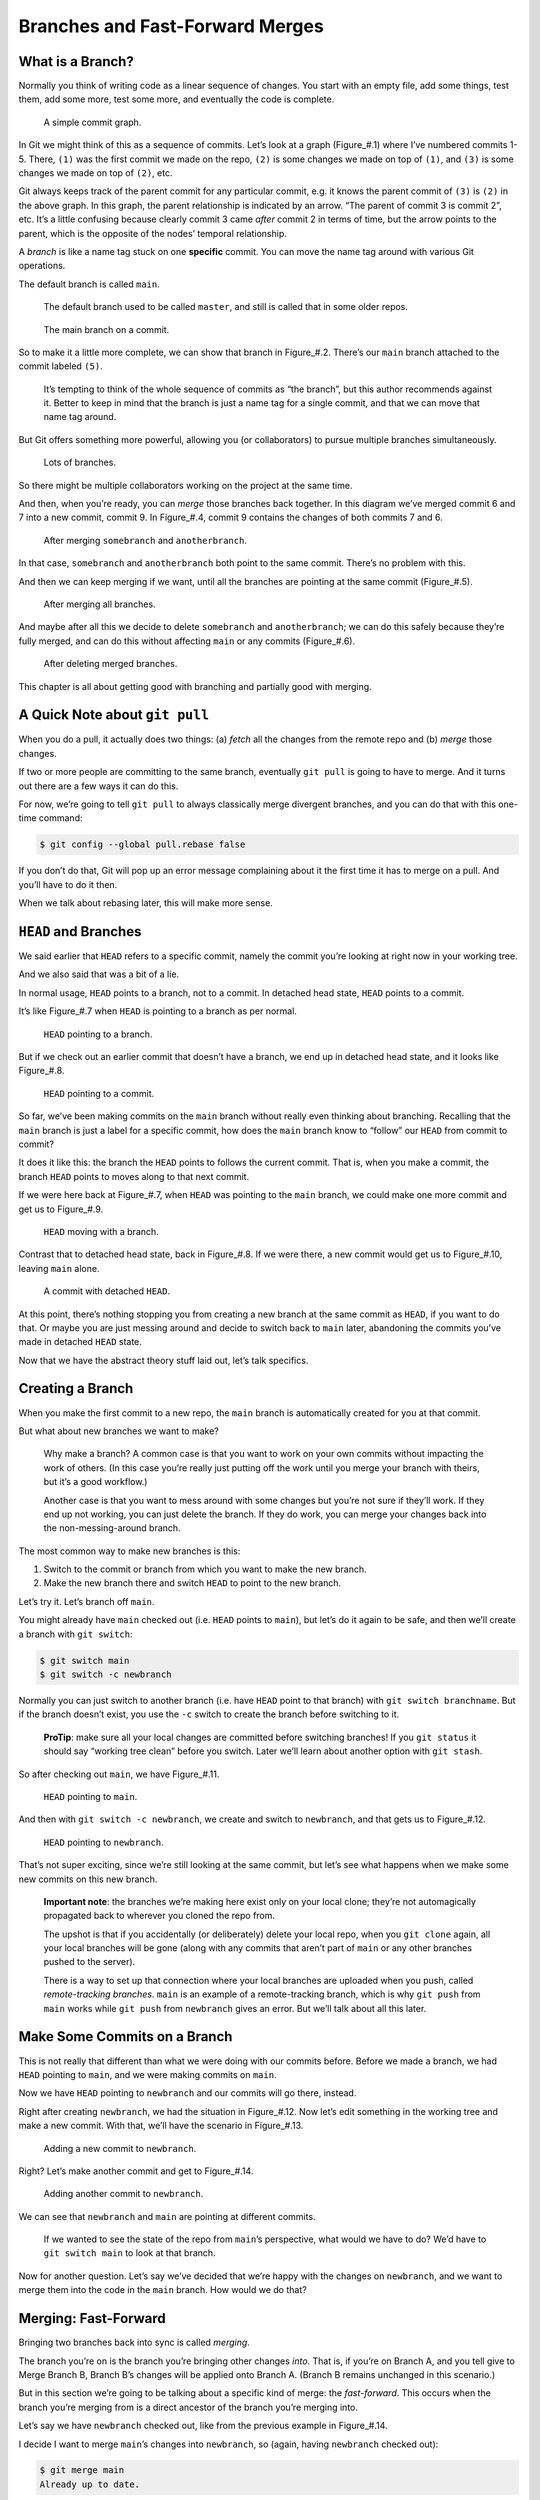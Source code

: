 Branches and Fast-Forward Merges
================================

What is a Branch?
-----------------

Normally you think of writing code as a linear sequence of changes. You
start with an empty file, add some things, test them, add some more,
test some more, and eventually the code is complete.

.. figure:: img_030_010.*
   :alt: A simple commit graph.

   A simple commit graph.

.. raw:: html

   <!--
   ``` {.default}
       (1)---(2)---(3)---(4)---(5)
   ```
   -->

In Git we might think of this as a sequence of commits. Let’s look at a
graph (Figure\_#.1) where I’ve numbered commits 1-5. There, ``(1)`` was
the first commit we made on the repo, ``(2)`` is some changes we made on
top of ``(1)``, and ``(3)`` is some changes we made on top of ``(2)``,
etc.

Git always keeps track of the parent commit for any particular commit,
e.g. it knows the parent commit of ``(3)`` is ``(2)`` in the above
graph. In this graph, the parent relationship is indicated by an arrow.
“The parent of commit 3 is commit 2”, etc. It’s a little confusing
because clearly commit 3 came *after* commit 2 in terms of time, but the
arrow points to the parent, which is the opposite of the nodes’ temporal
relationship.

A *branch* is like a name tag stuck on one **specific** commit. You can
move the name tag around with various Git operations.

The default branch is called ``main``.

   The default branch used to be called ``master``, and still is called
   that in some older repos.

.. figure:: img_030_020.*
   :alt: The main branch on a commit.

   The main branch on a commit.

.. raw:: html

   <!--
   ``` {.default}
                              [main]
                                |
                                v
       (1)---(2)---(3)---(4)---(5)
   ```
   -->

So to make it a little more complete, we can show that branch in
Figure\_#.2. There’s our ``main`` branch attached to the commit labeled
``(5)``.

   It’s tempting to think of the whole sequence of commits as “the
   branch”, but this author recommends against it. Better to keep in
   mind that the branch is just a name tag for a single commit, and that
   we can move that name tag around.

But Git offers something more powerful, allowing you (or collaborators)
to pursue multiple branches simultaneously.

.. figure:: img_030_030.*
   :alt: Lots of branches.

   Lots of branches.

.. raw:: html

   <!--
   ``` {.default}
                  [main]
                    |
                    v    [somebranch]
       (1)---(2)---(8)      |
               \            v
               (3)---(5)---(7)
                 \
                 (4)---(6)
                        ^
                        |
                 [anotherbranch]
   ```
   -->

So there might be multiple collaborators working on the project at the
same time.

And then, when you’re ready, you can *merge* those branches back
together. In this diagram we’ve merged commit 6 and 7 into a new commit,
commit 9. In Figure\_#.4, commit 9 contains the changes of both commits
7 and 6.

.. figure:: img_030_040.*
   :alt: After merging ``somebranch`` and ``anotherbranch``.

   After merging ``somebranch`` and ``anotherbranch``.

.. raw:: html

   <!--
   ``` {.default}
                  [main]
                    |
                    v      [somebranch|anotherbranch]
       (1)---(2)---(8)            |
               \                  v
               (3)---(5)---(7)---(9)
                 \               /
                 (4)-----------(6)
   ```
   -->

In that case, ``somebranch`` and ``anotherbranch`` both point to the
same commit. There’s no problem with this.

And then we can keep merging if we want, until all the branches are
pointing at the same commit (Figure\_#.5).

.. figure:: img_030_050.*
   :alt: After merging all branches.

   After merging all branches.

.. raw:: html

   <!--
   ``` {.default}
                        [main|somebranch|anotherbranch]
                                    |
                                    v
       (1)---(2)---(8)-------------(10)
               \                   /
               (3)---(5)---(7)---(9)
                 \               /
                 (4)-----------(6)
   ```
   -->

And maybe after all this we decide to delete ``somebranch`` and
``anotherbranch``; we can do this safely because they’re fully merged,
and can do this without affecting ``main`` or any commits (Figure\_#.6).

.. figure:: img_030_060.*
   :alt: After deleting merged branches.

   After deleting merged branches.

.. raw:: html

   <!--
   ``` {.default}
                                  [main]
                                    |
                                    v
       (1)---(2)---(8)-------------(10)
               \                   /
               (3)---(5)---(7)---(9)
                 \               /
                 (4)-----------(6)
   ```
   -->

This chapter is all about getting good with branching and partially good
with merging.

A Quick Note about ``git pull``
-------------------------------

When you do a pull, it actually does two things: (a) *fetch* all the
changes from the remote repo and (b) *merge* those changes.

If two or more people are committing to the same branch, eventually
``git pull`` is going to have to merge. And it turns out there are a few
ways it can do this.

For now, we’re going to tell ``git pull`` to always classically merge
divergent branches, and you can do that with this one-time command:

.. code:: default

   $ git config --global pull.rebase false

If you don’t do that, Git will pop up an error message complaining about
it the first time it has to merge on a pull. And you’ll have to do it
then.

When we talk about rebasing later, this will make more sense.

``HEAD`` and Branches
---------------------

We said earlier that ``HEAD`` refers to a specific commit, namely the
commit you’re looking at right now in your working tree.

And we also said that was a bit of a lie.

In normal usage, ``HEAD`` points to a branch, not to a commit. In
detached head state, ``HEAD`` points to a commit.

It’s like Figure\_#.7 when ``HEAD`` is pointing to a branch as per
normal.

.. figure:: img_030_070.*
   :alt: ``HEAD`` pointing to a branch.

   ``HEAD`` pointing to a branch.

.. raw:: html

   <!--
   ``` {.default}
                        [main]<--HEAD
                          |
                          v
       (1)---(2)---(3)---(4)
   ```
   -->

But if we check out an earlier commit that doesn’t have a branch, we end
up in detached head state, and it looks like Figure\_#.8.

.. figure:: img_030_080.*
   :alt: ``HEAD`` pointing to a commit.

   ``HEAD`` pointing to a commit.

.. raw:: html

   <!--
   ``` {.default}
                  HEAD   [main]
                    |     |
                    v     v
       (1)---(2)---(3)---(4)
   ```
   -->

So far, we’ve been making commits on the ``main`` branch without really
even thinking about branching. Recalling that the ``main`` branch is
just a label for a specific commit, how does the ``main`` branch know to
“follow” our ``HEAD`` from commit to commit?

It does it like this: the branch the ``HEAD`` points to follows the
current commit. That is, when you make a commit, the branch ``HEAD``
points to moves along to that next commit.

If we were here back at Figure\_#.7, when ``HEAD`` was pointing to the
``main`` branch, we could make one more commit and get us to
Figure\_#.9.

.. figure:: img_030_090.*
   :alt: ``HEAD`` moving with a branch.

   ``HEAD`` moving with a branch.

.. raw:: html

   <!--
   ``` {.default}
                              [main]<--HEAD
                                |
                                v
       (1)---(2)---(3)---(4)---(5)
   ```
   -->

Contrast that to detached head state, back in Figure\_#.8. If we were
there, a new commit would get us to Figure\_#.10, leaving ``main``
alone.

.. figure:: img_030_100.*
   :alt: A commit with detached ``HEAD``.

   A commit with detached ``HEAD``.

.. raw:: html

   <!--
   ``` {.default}
                         [main]
                          |
                          v
       (1)---(2)---(3)---(4)
                     \
                     (5)
                      ^
                      |
                     HEAD
   ```
   -->

At this point, there’s nothing stopping you from creating a new branch
at the same commit as ``HEAD``, if you want to do that. Or maybe you are
just messing around and decide to switch back to ``main`` later,
abandoning the commits you’ve made in detached ``HEAD`` state.

Now that we have the abstract theory stuff laid out, let’s talk
specifics.

Creating a Branch
-----------------

When you make the first commit to a new repo, the ``main`` branch is
automatically created for you at that commit.

But what about new branches we want to make?

   Why make a branch? A common case is that you want to work on your own
   commits without impacting the work of others. (In this case you’re
   really just putting off the work until you merge your branch with
   theirs, but it’s a good workflow.)

   Another case is that you want to mess around with some changes but
   you’re not sure if they’ll work. If they end up not working, you can
   just delete the branch. If they do work, you can merge your changes
   back into the non-messing-around branch.

The most common way to make new branches is this:

1. Switch to the commit or branch from which you want to make the new
   branch.

2. Make the new branch there and switch ``HEAD`` to point to the new
   branch.

Let’s try it. Let’s branch off ``main``.

You might already have ``main`` checked out (i.e. ``HEAD`` points to
``main``), but let’s do it again to be safe, and then we’ll create a
branch with ``git switch``:

.. code:: default

   $ git switch main
   $ git switch -c newbranch

Normally you can just switch to another branch (i.e. have ``HEAD`` point
to that branch) with ``git switch branchname``. But if the branch
doesn’t exist, you use the ``-c`` switch to create the branch before
switching to it.

   **ProTip**: make sure all your local changes are committed before
   switching branches! If you ``git status`` it should say “working tree
   clean” before you switch. Later we’ll learn about another option with
   ``git stash``.

So after checking out ``main``, we have Figure\_#.11.

.. figure:: img_030_070.*
   :alt: ``HEAD`` pointing to ``main``.

   ``HEAD`` pointing to ``main``.

.. raw:: html

   <!--
   ``` {.default}
                         [main]<--HEAD
                          |
                          v
       (1)---(2)---(3)---(4)
   ```
   -->

And then with ``git switch -c newbranch``, we create and switch to
``newbranch``, and that gets us to Figure\_#.12.

.. figure:: img_030_110.*
   :alt: ``HEAD`` pointing to ``newbranch``.

   ``HEAD`` pointing to ``newbranch``.

.. raw:: html

   <!--
   ``` {.default}
                         [main]
                          |
                          v
       (1)---(2)---(3)---(4)
                          ^
                          |
                      [newbranch]<--HEAD
   ```
   -->

That’s not super exciting, since we’re still looking at the same commit,
but let’s see what happens when we make some new commits on this new
branch.

   **Important note**: the branches we’re making here exist only on your
   local clone; they’re not automagically propagated back to wherever
   you cloned the repo from.

   The upshot is that if you accidentally (or deliberately) delete your
   local repo, when you ``git clone`` again, all your local branches
   will be gone (along with any commits that aren’t part of ``main`` or
   any other branches pushed to the server).

   There is a way to set up that connection where your local branches
   are uploaded when you push, called *remote-tracking branches*.
   ``main`` is an example of a remote-tracking branch, which is why
   ``git push`` from ``main`` works while ``git push`` from
   ``newbranch`` gives an error. But we’ll talk about all this later.

Make Some Commits on a Branch
-----------------------------

This is not really that different than what we were doing with our
commits before. Before we made a branch, we had ``HEAD`` pointing to
``main``, and we were making commits on ``main``.

Now we have ``HEAD`` pointing to ``newbranch`` and our commits will go
there, instead.

Right after creating ``newbranch``, we had the situation in
Figure\_#.12. Now let’s edit something in the working tree and make a
new commit. With that, we’ll have the scenario in Figure\_#.13.

.. figure:: img_030_120.*
   :alt: Adding a new commit to ``newbranch``.

   Adding a new commit to ``newbranch``.

.. raw:: html

   <!--
   ``` {.default}
                         [main]
                          |
                          v
       (1)---(2)---(3)---(4)
                          ^
                          |
                      [newbranch]<--HEAD
   ```

   ``` {.default}
                         [main]
                          |
                          v
       (1)---(2)---(3)---(4)---(5)
                                ^
                                |
                            [newbranch]<--HEAD
   ```
   -->

Right? Let’s make another commit and get to Figure\_#.14.

.. figure:: img_030_130.*
   :alt: Adding another commit to ``newbranch``.

   Adding another commit to ``newbranch``.

.. raw:: html

   <!--
   ``` {.default}
                         [main]
                          |
                          v
       (1)---(2)---(3)---(4)---(5)---(6)
                                      ^
                                      |
                                  [newbranch]<--HEAD
   ```
   -->

We can see that ``newbranch`` and ``main`` are pointing at different
commits.

   If we wanted to see the state of the repo from ``main``\ ’s
   perspective, what would we have to do? We’d have to
   ``git switch main`` to look at that branch.

Now for another question. Let’s say we’ve decided that we’re happy with
the changes on ``newbranch``, and we want to merge them into the code in
the ``main`` branch. How would we do that?

Merging: Fast-Forward
---------------------

Bringing two branches back into sync is called *merging*.

The branch you’re on is the branch you’re bringing other changes *into*.
That is, if you’re on Branch A, and you tell give to Merge Branch B,
Branch B’s changes will be applied onto Branch A. (Branch B remains
unchanged in this scenario.)

But in this section we’re going to be talking about a specific kind of
merge: the *fast-forward*. This occurs when the branch you’re merging
from is a direct ancestor of the branch you’re merging into.

Let’s say we have ``newbranch`` checked out, like from the previous
example in Figure\_#.14.

.. raw:: html

   <!--
   ``` {.default}
                         [main]
                          |
                          v
       (1)---(2)---(3)---(4)---(5)---(6)
                                      ^
                                      |
                                  [newbranch]<--HEAD
   ```
   -->

I decide I want to merge ``main``\ ’s changes into ``newbranch``, so
(again, having ``newbranch`` checked out):

.. code:: default

   $ git merge main
   Already up to date.

Nothing happened? What’s that mean? Well, if we look at the commit
graph, above, all of ``main``\ ’s changes are already in ``newbranch``,
since ``newbranch`` is a direct ancestor.

Git is saying, “Hey, you already have all the commits up to ``main`` in
your branch, so there’s nothing for me to do.”

But let’s reverse it. Let’s check out ``main`` and then merge
``newbranch`` into it.

.. code:: default

   $ git switch main

Now we’ve moved ``HEAD`` to track ``main``, as shown in Figure\_#.15.

.. figure:: img_030_140.*
   :alt: Checking out ``main`` again.

   Checking out ``main`` again.

.. raw:: html

   <!--
   ``` {.default}
                         [main]<--HEAD
                          |
                          v
       (1)---(2)---(3)---(4)---(5)---(6)
                                      ^
                                      |
                                  [newbranch]
   ```
   -->

And ``newbranch`` is **not** a direct ancestor of ``main`` (it’s a
descendant). So ``newbranch``\ ’s changes are **not** yet in ``main``.

So let’s merge them in and see what happens (your output may vary
depending on what files are included in the merge):

.. code:: default

   $ git merge newbranch
   Updating 087a53d..cef68a8
   Fast-forward
    foo.py | 4 +++-
    1 file changed, 3 insertions(+), 1 deletion(-)

And now we’re at Figure\_#.16.

.. figure:: img_030_150.*
   :alt: After merging ``newbranch`` into ``main``.

   After merging ``newbranch`` into ``main``.

.. raw:: html

   <!--
   ``` {.default}
                                    [main]<--HEAD
                                      |
                                      v
       (1)---(2)---(3)---(4)---(5)---(6)
                                      ^
                                      |
                                  [newbranch]
   ```
   -->

Wait a second—didn’t we say to merge ``newbranch`` into ``main``, like
take those changes and fold them into the ``main`` branch? Why did
``main`` move, then?

We did! But let’s stop and think about how this can happen in the
special case where the branch you’re merging *into* is a direct ancestor
of the branch you’re merging *from*.

It used to be that ``main`` didn’t have commits ``(5)`` or ``(6)`` in
the graph, above. But ``newbranch`` has already done the work of adding
``(5)`` and ``(6)``!

The easiest way to get those commits “into” ``main`` is to simply
*fast-forward* ``main`` up to ``newbranch``\ ’s commit!

Again, this only works when the branch you’re merging into is a direct
ancestor of the branch you’re merging from.

That said, you certainly can merge branches that are not directly
related like that, e.g. branches that share a common ancestor but have
both since diverged.

Git will automatically fast-forward if it can. Otherwise it does a
“real” merge. And while fast-forward merges can never lead to *merge
conflicts*, regular merges certainly can.

But that’s another story.

Deleting a Branch
-----------------

If you’re done merging your branch, it’s easy to delete it.
**Importantly this doesn’t delete any commits; it just deletes the
branch “label” so you can’t use it any longer**. You can still use all
the commits.

Let’s say we’ve finished the work on our ``topic1`` branch and we want
to merge it into ``main``. No problem:

.. code:: default

   $ git commit -m "finished with topic1"   # on topic1 branch
   $ git switch main
   $ get merge topic1                       # merge topic1 into main

At this point, assuming a completed merge, we can delete the ``topic``
branch:

.. code:: default

   $ git branch -d topic1
   Deleted branch topic1 (was 3be2ad2).

Done!

But what if you were working on a branch and wanted to abandon it before
you merge it into something? For that, we have the more imperative
Capital ``D`` option, which means, “I *really* mean it. Delete this
unmerged branch!”

.. code:: default

   $ git branch -D topic1

Use lowercase ``-d`` unless you have reason to do otherwise. It’ll at
least tell you if you’re about to lose your reference to your unmerged
commits!
